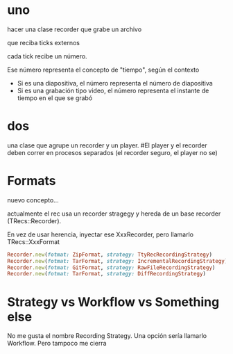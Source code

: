 * uno
hacer una clase recorder que grabe un archivo

que reciba ticks externos

cada tick recibe un número.

Ese número representa el concepto de "tiempo", según el contexto
- Si es una diapositiva, el número representa el número de diapositiva
- Si es una grabación tipo video, el número representa el instante de tiempo en el que se grabó

* dos
una clase que agrupe un recorder y un player.
#El player y el recorder deben correr en procesos separados (el recorder seguro, el player no se)

* Formats
nuevo concepto... 

actualmente el rec usa un recorder stragegy y hereda de un base recorder (TRecs::Recorder).

En vez de usar herencia, inyectar ese XxxRecorder, pero llamarlo TRecs::XxxFormat

#+BEGIN_SRC ruby
Recorder.new(fotmat: ZipFormat, strategy: TtyRecRecordingStrategy)
Recorder.new(fotmat: TarFormat, strategy: IncrementalRecordingStrategy)
Recorder.new(fotmat: GitFormat, strategy: RawFileRecordingStrategy)
Recorder.new(fotmat: TarFormat, strategy: DiffRecordingStrategy)
#+END_SRC

* Strategy vs Workflow vs Something else
No me gusta el nombre Recording Strategy.
Una opción sería llamarlo Workflow. Pero tampoco me cierra
